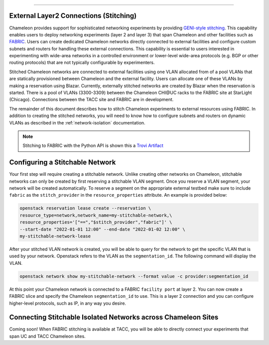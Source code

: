 .. _stitching:

_______________________________________

External Layer2 Connections (Stitching)
_______________________________________


Chameleon provides support for sophisticated networking experiments by providing `GENI-style stitching <http://groups.geni.net/geni/wiki/GeniNetworkStitchingSites>`_. This capability enables users to deploy networking experiments (layer 2 and layer 3) that span Chameleon and other facilities such as `FABRIC <https://fabric-testbed.net/>`_.  Users can create dedicated Chameleon networks directly connected to external facilities and configure custom subnets and routers for handling these external connections. This capability is essential to users interested in experimenting with wide-area networks in a controlled environment or lower-level wide-area protocols (e.g.  BGP or other routing protocols) that are not typically configurable by experimenters.

Stitched Chameleon networks are connected to external facilities using one VLAN allocated from of a pool VLANs that are statically provisioned between Chameleon and the external facility. Users can allocate one of these VLANs by making a reservation using Blazar. Currently, externally stitched networks are created by Blazar when the reservation is started.   There is a pool of VLANs (3300-3309) between the Chameleon CHI\@UC racks to the FABRIC site at StarLight (Chicago). Connections between the TACC site and FABRIC are in development.

The remainder of this document describes how to stitch Chameleon experiments to external resources using FABRIC. In addition to creating the stitched networks, you will need to know how to configure subnets and routers on dynamic VLANs as described in the :ref:`network-isolation` documentation.

.. note::

    Stitching to FABRIC with the Python API is shown this a `Trovi Artifact <https://www.chameleoncloud.org/experiment/share/9284120f-3436-41f3-9e82-238e0628ec6c>`_


.. _network-stitchable-create:

Configuring a Stitchable Network
________________________________

Your first step will require creating a stitchable network. Unlike creating
other networks on Chameleon, stitchable networks can only be created by first
reserving a stitchable VLAN segment. Once you reserve a VLAN segment, your network
will be created automatically. To reserve a segment on the appropriate
external testbed make sure to include ``fabric`` as the ``stitch_provider``
in the ``resource_properties`` attribute. An example is provided below:

.. code-block:: bash

   openstack reservation lease create --reservation \
   resource_type=network,network_name=my-stitchable-network,\
   resource_properties='["==","$stitch_provider","fabric"]' \
   --start-date "2022-01-01 12:00" --end-date "2022-01-02 12:00" \
   my-stitchable-network-lease

After your stitched VLAN network is created, you will be able to query for the network to get the specific VLAN
that is used by your network.  Openstack refers to the VLAN as the ``segmentation_id``.  The following command
will display the VLAN.

.. code-block:: bash

    openstack network show my-stitchable-network --format value -c provider:segmentation_id

At this point your Chameleon network is connected to a FABRIC ``facility port`` at layer 2.  You can now create a
FABRIC slice and specify the Chameleon ``segmentation_id`` to use.  This is a layer 2 connection and you can configure
higher-level protocols, such as IP, in any way you desire.


Connecting Stitchable Isolated Networks across Chameleon Sites
______________________________________________________________

Coming soon! When FABRIC stitching is available at TACC, you will be able to directly connect your
experiments that span UC and TACC Chameleon sites.
